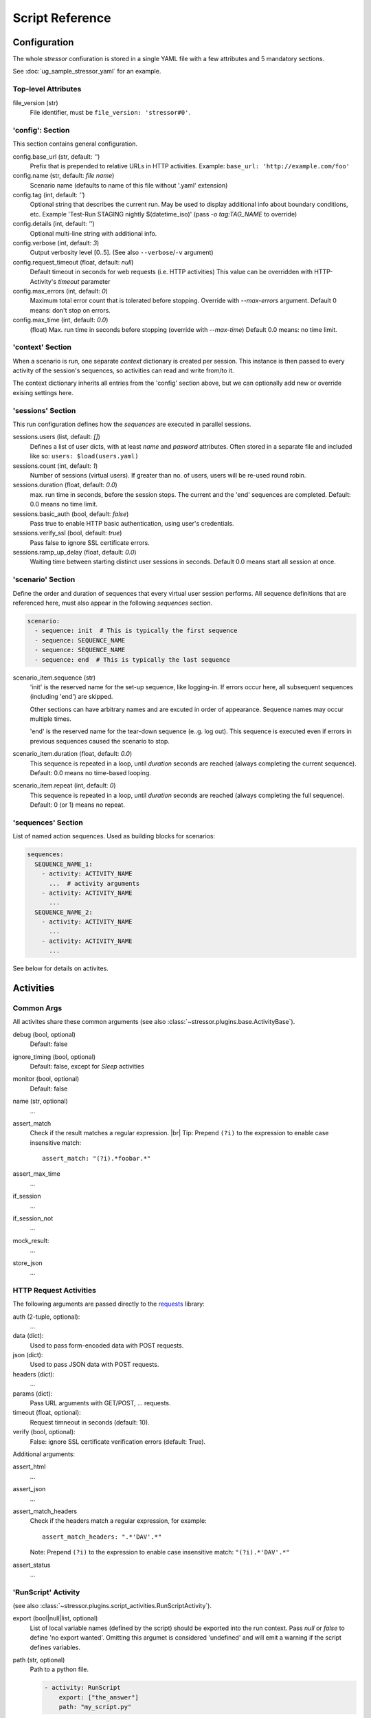 ----------------
Script Reference
----------------

..
    .. toctree::
    :hidden:


Configuration
=============

The whole *stressor* confiuration is stored in a single YAML file with a few
attributes and 5 mandatory sections.

See :doc:`ug_sample_stressor_yaml` for an example.

Top-level Attributes
--------------------

file_version (str)
    File identifier, must be ``file_version: 'stressor#0'``.


'config': Section
-----------------

This section contains general configuration.

config.base_url (str, default: `''`)
    Prefix that is prepended to relative URLs in HTTP activities.
    Example: ``base_url: 'http://example.com/foo'``
config.name (str, default: `file name`)
    Scenario name (defaults to name of this file without '.yaml' extension)
config.tag (int, default: `''`)
    Optional string that describes the current run.
    May be used to display additional info about boundary conditions, etc.
    Example 'Test-Run STAGING nightly $(datetime_iso)'
    (pass `-o tag:TAG_NAME` to override)
config.details (int, default: `''`)
    Optional multi-line string with additional info.
config.verbose (int, default: `3`)
    Output verbosity level [0..5]. (See also ``--verbose``/``-v`` argument)
config.request_timeout (float, default: `null`)
    Default timeout in seconds for web requests (i.e. HTTP activities)
    This value can be overridden with HTTP-Activity's `timeout` parameter
config.max_errors (int, default: `0`)
    Maximum total error count that is tolerated before stopping.
    Override with `--max-errors` argument.
    Default 0 means: don't stop on errors.
config.max_time (int, default: `0.0`)
    (float) Max. run time in seconds before stopping (override with `--max-time`)
    Default 0.0 means: no time limit.


'context' Section
-----------------

When a scenario is run, one separate *context* dictionary is created per session.
This instance is then passed to every activity of the session's sequences, so
activities can read and write from/to it.

The context dictionary inherits all entries from the 'config' section above,
but we can optionally add new or override exising settings here.


'sessions' Section
------------------

This run configuration defines how the `sequences` are executed in parallel
sessions.

sessions.users (list, default: `[]`)
    Defines a list of user dicts, with at least `name` and `pasword`
    attributes. Often stored in a separate file and included like so:
    ``users: $load(users.yaml)``
sessions.count (int, default: `1`)
    Number of sessions (virtual users). If greater than no. of users,
    users will be re-used round robin.
sessions.duration (float, default: `0.0`)
    max. run time in seconds, before the session stops. The current
    and the 'end' sequences are completed.
    Default: 0.0 means no time limit.
sessions.basic_auth (bool, default: `false`)
    Pass true to enable HTTP basic authentication, using user's credentials.
sessions.verify_ssl (bool, default: `true`)
    Pass false to ignore SSL certificate errors.
sessions.ramp_up_delay (float, default: `0.0`)
    Waiting time between starting distinct user sessions in seconds.
    Default 0.0 means start all session at once.


'scenario' Section
------------------

Define the order and duration of sequences that every virtual user session
performs.
All sequence definitions that are referenced here, must also appear in the
following `sequences` section.

.. code-block:: yaml

    scenario:
      - sequence: init  # This is typically the first sequence
      - sequence: SEQUENCE_NAME
      - sequence: SEQUENCE_NAME
      - sequence: end  # This is typically the last sequence

scenario_item.sequence (str)
    'init' is the reserved name for the set-up sequence, like logging-in.
    If errors occur here, all subsequent sequences (including 'end') are skipped.

    Other sections can have arbitrary names and are excuted in order of
    appearance.
    Sequence names may occur multiple times.

    'end' is the reserved name for the tear-down sequence (e..g. log out).
    This sequence is executed even if errors in previous sequences caused the
    scenario to stop.

scenario_item.duration (float, default: `0.0`)
    This sequence is repeated in a loop, until `duration` seconds are reached
    (always completing the current sequence).
    Default: 0.0 means no time-based looping.

scenario_item.repeat (int, default: `0`)
        This sequence is repeated in a loop, until `duration` seconds are
        reached (always completing the full sequence).
        Default: 0 (or 1) means no repeat.


'sequences' Section
-------------------
List of named action sequences. Used as building blocks for scenarios:

.. code-block:: yaml

    sequences:
      SEQUENCE_NAME_1:
        - activity: ACTIVITY_NAME
          ...  # activity arguments
        - activity: ACTIVITY_NAME
          ...
      SEQUENCE_NAME_2:
        - activity: ACTIVITY_NAME
          ...
        - activity: ACTIVITY_NAME
          ...

See below for details on activites.


Activities
==========
Common Args
-----------
All activites share these common arguments
(see also :class:`~stressor.plugins.base.ActivityBase`).

debug (bool, optional)
    Default: false
ignore_timing (bool, optional)
    Default: false, except for `Sleep` activities
monitor (bool, optional)
    Default: false
name (str, optional)
    ...
assert_match
    Check if the result matches a regular expression. |br|
    Tip: Prepend ``(?i)`` to the expression to enable case insensitive match::

        assert_match: "(?i).*foobar.*"


assert_max_time
    ...
if_session
    ...
if_session_not
    ...
mock_result:
    ...
store_json
    ...


HTTP Request Activities
-----------------------

The following arguments are passed directly to the
`requests <https://requests.readthedocs.io>`_ library:

auth (2-tuple, optional):
    ...
data (dict):
    Used to pass form-encoded data with POST requests.
json (dict):
    Used to pass JSON data with POST requests.
headers (dict):
    ...
params (dict):
    Pass URL arguments with GET/POST, ... requests.
timeout (float, optional):
    Request timneout in seconds (default: 10).
verify (bool, optional):
    False: ignore SSL certificate verification errors (default: True).

Additional arguments:

assert_html
    ...
assert_json
    ...
assert_match_headers
    Check if the headers match a regular expression, for example::

        assert_match_headers: ".*'DAV'.*"

    Note: Prepend ``(?i)`` to the expression to enable case insensitive match:
    ``"(?i).*'DAV'.*"``
assert_status
    ...


'RunScript' Activity
--------------------
(see also :class:`~stressor.plugins.script_activities.RunScriptActivity`).

export (bool|null|list, optional)
    List of local variable names (defined by the script) should be exported
    into the run context.
    Pass `null` or `false` to define 'no export wanted'.
    Omitting this argumet is considered 'undefined' and will emit a warning if
    the script defines variables.

path (str, optional)
    Path to a python file.

    .. code-block:: yaml

        - activity: RunScript
            export: ["the_answer"]
            path: "my_script.py"

script (str, optional)
    Python script code, e.g.

    .. code-block:: yaml

        - activity: RunScript
            export: ["the_answer"]
            script: |
            the_answer = 6 * 7
            print("The answer is {}".format(loclhost))

    Afterwars the context contains the result and can be accessed like
    ``$(the_answer)``.

'Sleep' Activity
----------------
:class:`~stressor.plugins.common.SleepActivity`

duration
    ...
duration_2
    ...


Context Variables
=================

user
    The current user that is assigned to this session.

base_url
    Default: null


Macros
======

``$(context_var)``:
    This macro looks-up and returns a variable of the current run context,
    for examle ``$(base_url)``. Use dots ('.') to address sub-members, e.g.
    ``$(user.name)``.

``$sleep(duration)`` or ``$sleep(min, max)``:
    A shortcut to the ``Sleep`` activity (see above).

``$debug``:
    Dump the current run context (useful when debuggin scripts).
